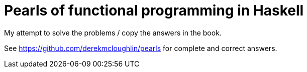 = Pearls of functional programming in Haskell

My attempt to solve the problems / copy the answers in the book.

See https://github.com/derekmcloughlin/pearls for complete and correct answers.

